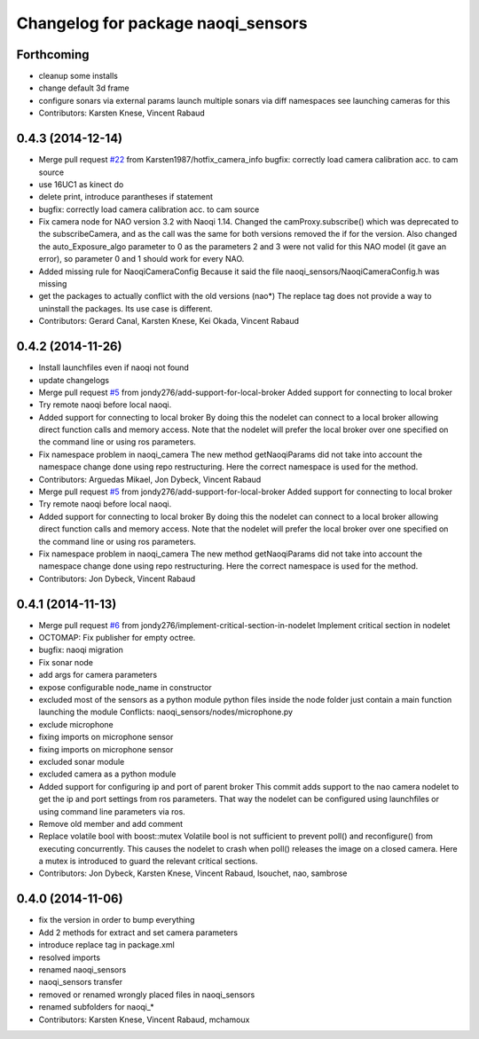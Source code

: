 ^^^^^^^^^^^^^^^^^^^^^^^^^^^^^^^^^^^
Changelog for package naoqi_sensors
^^^^^^^^^^^^^^^^^^^^^^^^^^^^^^^^^^^

Forthcoming
-----------
* cleanup some installs
* change default 3d frame
* configure sonars via external params
  launch multiple sonars via diff namespaces
  see launching cameras for this
* Contributors: Karsten Knese, Vincent Rabaud

0.4.3 (2014-12-14)
------------------
* Merge pull request `#22 <https://github.com/ros-naoqi/naoqi_bridge/issues/22>`_ from Karsten1987/hotfix_camera_info
  bugfix: correctly load camera calibration acc. to cam source
* use 16UC1 as kinect do
* delete print, introduce parantheses if statement
* bugfix: correctly load camera calibration acc. to cam source
* Fix camera node for NAO version 3.2 with Naoqi 1.14. Changed the camProxy.subscribe() which was deprecated to the subscribeCamera, and as the call was the same for both versions removed the if for the version. Also changed the auto_Exposure_algo parameter to 0 as the parameters 2 and 3 were not valid for this NAO model (it gave an error), so parameter 0 and 1 should work for every NAO.
* Added missing rule for NaoqiCameraConfig
  Because it said the file naoqi_sensors/NaoqiCameraConfig.h was missing
* get the packages to actually conflict with the old versions (nao*)
  The replace tag does not provide a way to uninstall the packages.
  Its use case is different.
* Contributors: Gerard Canal, Karsten Knese, Kei Okada, Vincent Rabaud

0.4.2 (2014-11-26)
------------------
* Install launchfiles even if naoqi not found
* update changelogs
* Merge pull request `#5 <https://github.com/ros-naoqi/naoqi_bridge/issues/5>`_ from jondy276/add-support-for-local-broker
  Added support for connecting to local broker
* Try remote naoqi before local naoqi.
* Added support for connecting to local broker
  By doing this the nodelet can connect to a local broker allowing
  direct function calls and memory access.
  Note that the nodelet will prefer the local broker over one
  specified on the command line or using ros parameters.
* Fix namespace problem in naoqi_camera
  The new method getNaoqiParams did not take into account the namespace
  change done using repo restructuring. Here the correct namespace is
  used for the method.
* Contributors: Arguedas Mikael, Jon Dybeck, Vincent Rabaud

* Merge pull request `#5 <https://github.com/ros-naoqi/naoqi_bridge/issues/5>`_ from jondy276/add-support-for-local-broker
  Added support for connecting to local broker
* Try remote naoqi before local naoqi.
* Added support for connecting to local broker
  By doing this the nodelet can connect to a local broker allowing
  direct function calls and memory access.
  Note that the nodelet will prefer the local broker over one
  specified on the command line or using ros parameters.
* Fix namespace problem in naoqi_camera
  The new method getNaoqiParams did not take into account the namespace
  change done using repo restructuring. Here the correct namespace is
  used for the method.
* Contributors: Jon Dybeck, Vincent Rabaud

0.4.1 (2014-11-13)
------------------
* Merge pull request `#6 <https://github.com/ros-naoqi/naoqi_bridge/issues/6>`_ from jondy276/implement-critical-section-in-nodelet
  Implement critical section in nodelet
* OCTOMAP: Fix publisher for empty octree.
* bugfix: naoqi migration
* Fix sonar node
* add args for camera parameters
* expose configurable node_name in constructor
* excluded most of the sensors as a python module
  python files inside the node folder just contain a main function launching the module
  Conflicts:
  naoqi_sensors/nodes/microphone.py
* exclude microphone
* fixing imports on microphone sensor
* fixing imports on microphone sensor
* excluded sonar module
* excluded camera as a python module
* Added support for configuring ip and port of parent broker
  This commit adds support to the nao camera nodelet to get the
  ip and port settings from ros parameters. That way the nodelet
  can be configured using launchfiles or using command line parameters via ros.
* Remove old member and add comment
* Replace volatile bool with boost::mutex
  Volatile bool is not sufficient to prevent poll() and reconfigure() from
  executing concurrently. This causes the nodelet to crash when poll()
  releases the image on a closed camera.
  Here a mutex is introduced to guard the relevant critical sections.
* Contributors: Jon Dybeck, Karsten Knese, Vincent Rabaud, lsouchet, nao, sambrose

0.4.0 (2014-11-06)
------------------
* fix the version in order to bump everything
* Add 2 methods for extract and set camera parameters
* introduce replace tag in package.xml
* resolved imports
* renamed naoqi_sensors
* naoqi_sensors transfer
* removed or renamed wrongly placed files in naoqi_sensors
* renamed subfolders for naoqi_*
* Contributors: Karsten Knese, Vincent Rabaud, mchamoux
